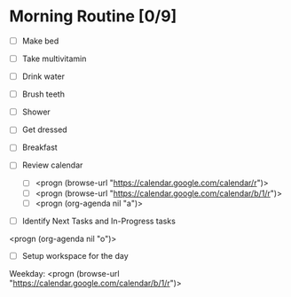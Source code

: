 * Morning Routine [0/9]
- [ ] Make bed
- [ ] Take multivitamin
- [ ] Drink water
- [ ] Brush teeth
- [ ] Shower
- [ ] Get dressed
- [ ] Breakfast

- [ ] Review calendar
  - [ ] <progn (browse-url "https://calendar.google.com/calendar/r")>
  - [ ] <progn (browse-url "https://calendar.google.com/calendar/b/1/r")>
  - [ ] <progn (org-agenda nil "a")>

- [ ] Identify Next Tasks and In-Progress tasks
<progn (org-agenda nil "o")>

- [ ] Setup workspace for the day
Weekday:
 <progn (browse-url "https://calendar.google.com/calendar/b/1/r")>
